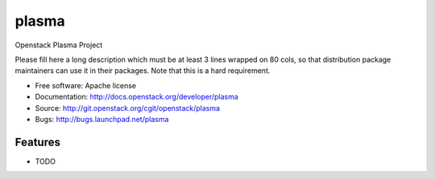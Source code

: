 ===============================
plasma
===============================

Openstack Plasma Project

Please fill here a long description which must be at least 3 lines wrapped on
80 cols, so that distribution package maintainers can use it in their packages.
Note that this is a hard requirement.

* Free software: Apache license
* Documentation: http://docs.openstack.org/developer/plasma
* Source: http://git.openstack.org/cgit/openstack/plasma
* Bugs: http://bugs.launchpad.net/plasma

Features
--------

* TODO